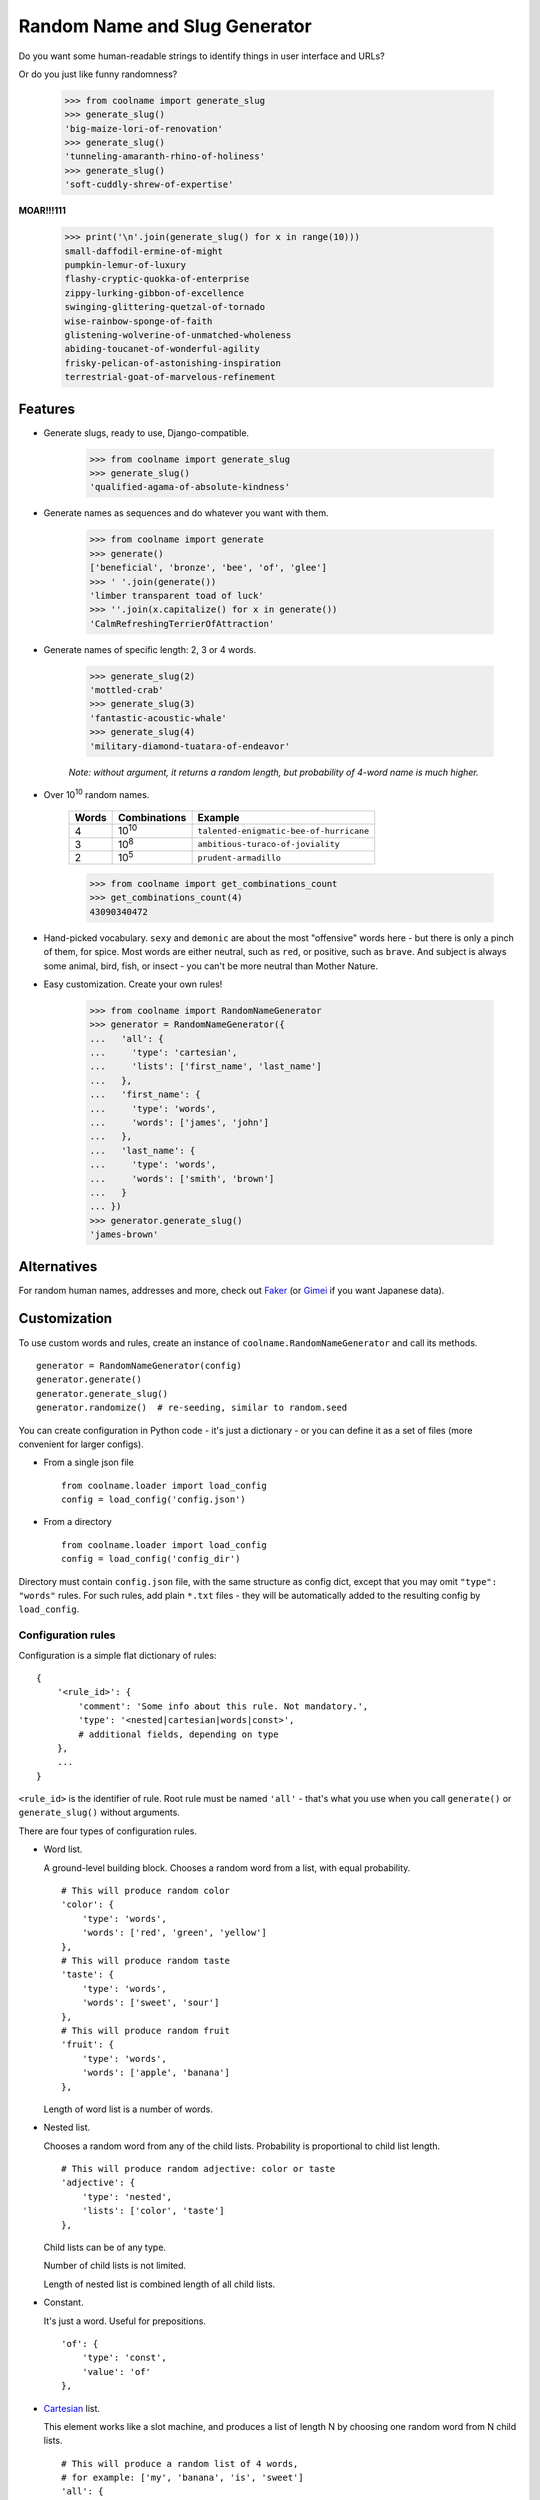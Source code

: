 ==============================
Random Name and Slug Generator
==============================

.. image:: https://img.shields.io/travis/alexanderlukanin13/coolname.svg
        :target: https://travis-ci.org/alexanderlukanin13/coolname

.. image:: https://img.shields.io/pypi/v/coolname.svg
        :target: https://pypi.python.org/pypi/coolname

.. image:: https://coveralls.io/repos/alexanderlukanin13/coolname/badge.svg?branch=master&service=github
        :target: https://coveralls.io/github/alexanderlukanin13/coolname?branch=master


Do you want some human-readable strings to identify things in user interface and URLs?

Or do you just like funny randomness?

    >>> from coolname import generate_slug
    >>> generate_slug()
    'big-maize-lori-of-renovation'
    >>> generate_slug()
    'tunneling-amaranth-rhino-of-holiness'
    >>> generate_slug()
    'soft-cuddly-shrew-of-expertise'

**MOAR!!!111**

    >>> print('\n'.join(generate_slug() for x in range(10)))
    small-daffodil-ermine-of-might
    pumpkin-lemur-of-luxury
    flashy-cryptic-quokka-of-enterprise
    zippy-lurking-gibbon-of-excellence
    swinging-glittering-quetzal-of-tornado
    wise-rainbow-sponge-of-faith
    glistening-wolverine-of-unmatched-wholeness
    abiding-toucanet-of-wonderful-agility
    frisky-pelican-of-astonishing-inspiration
    terrestrial-goat-of-marvelous-refinement

Features
--------

* Generate slugs, ready to use, Django-compatible.

    >>> from coolname import generate_slug
    >>> generate_slug()
    'qualified-agama-of-absolute-kindness'

* Generate names as sequences and do whatever you want with them.

    >>> from coolname import generate
    >>> generate()
    ['beneficial', 'bronze', 'bee', 'of', 'glee']
    >>> ' '.join(generate())
    'limber transparent toad of luck'
    >>> ''.join(x.capitalize() for x in generate())
    'CalmRefreshingTerrierOfAttraction'

* Generate names of specific length: 2, 3 or 4 words.

    >>> generate_slug(2)
    'mottled-crab'
    >>> generate_slug(3)
    'fantastic-acoustic-whale'
    >>> generate_slug(4)
    'military-diamond-tuatara-of-endeavor'

    *Note: without argument, it returns a random length, but probability of 4-word name is much higher.*

* Over 10\ :sup:`10`\  random names.

    ===== ============== =======================================
    Words Combinations   Example
    ===== ============== =======================================
    4     10\ :sup:`10`\ ``talented-enigmatic-bee-of-hurricane``
    3     10\ :sup:`8`\  ``ambitious-turaco-of-joviality``
    2     10\ :sup:`5`\  ``prudent-armadillo``
    ===== ============== =======================================

    >>> from coolname import get_combinations_count
    >>> get_combinations_count(4)
    43090340472

* Hand-picked vocabulary. ``sexy`` and ``demonic`` are about the most "offensive" words here -
  but there is only a pinch of them, for spice. Most words are either neutral, such as ``red``, or positive,
  such as ``brave``. And subject is always some animal, bird, fish, or insect - you can't be more neutral than
  Mother Nature.

* Easy customization. Create your own rules!

    >>> from coolname import RandomNameGenerator
    >>> generator = RandomNameGenerator({
    ...   'all': {
    ...     'type': 'cartesian',
    ...     'lists': ['first_name', 'last_name']
    ...   },
    ...   'first_name': {
    ...     'type': 'words',
    ...     'words': ['james', 'john']
    ...   },
    ...   'last_name': {
    ...     'type': 'words',
    ...     'words': ['smith', 'brown']
    ...   }
    ... })
    >>> generator.generate_slug()
    'james-brown'

Alternatives
------------

For random human names, addresses and more, check out
`Faker <https://pypi.python.org/pypi/fake-factory/>`_
(or `Gimei <https://pypi.python.org/pypi/gimei/>`_ if you want Japanese data).

Customization
-------------

To use custom words and rules, create an instance of
``coolname.RandomNameGenerator`` and call its methods.
::

    generator = RandomNameGenerator(config)
    generator.generate()
    generator.generate_slug()
    generator.randomize()  # re-seeding, similar to random.seed

You can create configuration in Python code - it's just a dictionary -
or you can define it as a set of files (more convenient for larger configs).

* From a single json file
  ::

      from coolname.loader import load_config
      config = load_config('config.json')

* From a directory
  ::

      from coolname.loader import load_config
      config = load_config('config_dir')


Directory must contain ``config.json`` file, with the same structure as config dict,
except that you may omit ``"type": "words"`` rules. For such rules, add plain
``*.txt`` files - they will be automatically added to the resulting config by ``load_config``.

Configuration rules
~~~~~~~~~~~~~~~~~~~

Configuration is a simple flat dictionary of rules:
::

    {
        '<rule_id>': {
            'comment': 'Some info about this rule. Not mandatory.',
            'type': '<nested|cartesian|words|const>',
            # additional fields, depending on type
        },
        ...
    }

``<rule_id>`` is the identifier of rule. Root rule must be named ``'all'`` - that's what you use
when you call ``generate()`` or ``generate_slug()`` without arguments.

There are four types of configuration rules.

* Word list.

  A ground-level building block. Chooses a random word from a list,
  with equal probability.
  ::

      # This will produce random color
      'color': {
          'type': 'words',
          'words': ['red', 'green', 'yellow']
      },
      # This will produce random taste
      'taste': {
          'type': 'words',
          'words': ['sweet', 'sour']
      },
      # This will produce random fruit
      'fruit': {
          'type': 'words',
          'words': ['apple', 'banana']
      },

  Length of word list is a number of words.

* Nested list.

  Chooses a random word from any of the child lists.
  Probability is proportional to child list length.
  ::

      # This will produce random adjective: color or taste
      'adjective': {
          'type': 'nested',
          'lists': ['color', 'taste']
      },

  Child lists can be of any type.

  Number of child lists is not limited.

  Length of nested list is combined length of all child lists.

* Constant.

  It's just a word. Useful for prepositions.
  ::

      'of': {
          'type': 'const',
          'value': 'of'
      },

* Cartesian_ list.

  This element works like a slot machine, and produces a list of length N
  by choosing one random word from N child lists.
  ::

      # This will produce a random list of 4 words,
      # for example: ['my', 'banana', 'is', 'sweet']
      'all': {
          'type': 'cartesian',
          'lists': ['my', 'fruit', 'is', 'adjective']
      },
      # Additional const definitions
      'is': {
          'type': 'const',
          'value': 'is'
      },
      'my': {
          'type': 'const',
          'value': 'my'
      },

  *NOTE: You can have many nested lists, but you should never
  put one Cartesian list inside another.*

  Length of Cartesian list is a product of lengths of child lists.

Let's try the config defined above:
::

    >>> from coolname import RandomNameGenerator
    >>> generator = RandomNameGenerator(config)
    >>> for i in range(3):
    ...     print(generator.generate_slug())
    ...
    my-banana-is-sweet
    my-apple-is-green
    my-apple-is-sour

.. _Cartesian: https://en.wikipedia.org/wiki/Cartesian_product




History
-------

0.1.1 (2015-12-17)
------------------

* Consistent behavior in Python 2/3: output is always unicode.

* Provide ``from coolname.loader import load_config`` as a public API for loading custom configuration.

* More strict configuration validation.

* Total number of combinations increased from 33 to 43 billions.

0.1.0 (2015-11-03)
------------------

* First release on PyPI.


